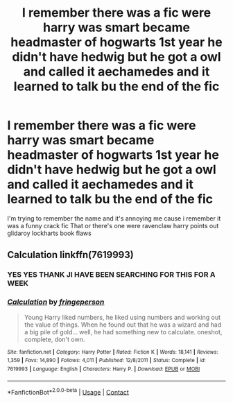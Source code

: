 #+TITLE: I remember there was a fic were harry was smart became headmaster of hogwarts 1st year he didn't have hedwig but he got a owl and called it aechamedes and it learned to talk bu the end of the fic

* I remember there was a fic were harry was smart became headmaster of hogwarts 1st year he didn't have hedwig but he got a owl and called it aechamedes and it learned to talk bu the end of the fic
:PROPERTIES:
:Author: Gaidhlig_allt
:Score: 13
:DateUnix: 1599828527.0
:DateShort: 2020-Sep-11
:FlairText: What's That Fic?
:END:
I'm trying to remember the name and it's annoying me cause i remember it was a funny crack fic That or there's one were ravenclaw harry points out glidaroy lockharts book flaws


** Calculation linkffn(7619993)
:PROPERTIES:
:Author: streakermaximus
:Score: 6
:DateUnix: 1599830629.0
:DateShort: 2020-Sep-11
:END:

*** YES YES THANK JI HAVE BEEN SEARCHING FOR THIS FOR A WEEK
:PROPERTIES:
:Author: Gaidhlig_allt
:Score: 5
:DateUnix: 1599831355.0
:DateShort: 2020-Sep-11
:END:


*** [[https://www.fanfiction.net/s/7619993/1/][*/Calculation/*]] by [[https://www.fanfiction.net/u/1424477/fringeperson][/fringeperson/]]

#+begin_quote
  Young Harry liked numbers, he liked using numbers and working out the value of things. When he found out that he was a wizard and had a big pile of gold... well, he had something new to calculate. oneshot, complete, don't own.
#+end_quote

^{/Site/:} ^{fanfiction.net} ^{*|*} ^{/Category/:} ^{Harry} ^{Potter} ^{*|*} ^{/Rated/:} ^{Fiction} ^{K} ^{*|*} ^{/Words/:} ^{18,141} ^{*|*} ^{/Reviews/:} ^{1,359} ^{*|*} ^{/Favs/:} ^{14,890} ^{*|*} ^{/Follows/:} ^{4,011} ^{*|*} ^{/Published/:} ^{12/8/2011} ^{*|*} ^{/Status/:} ^{Complete} ^{*|*} ^{/id/:} ^{7619993} ^{*|*} ^{/Language/:} ^{English} ^{*|*} ^{/Characters/:} ^{Harry} ^{P.} ^{*|*} ^{/Download/:} ^{[[http://www.ff2ebook.com/old/ffn-bot/index.php?id=7619993&source=ff&filetype=epub][EPUB]]} ^{or} ^{[[http://www.ff2ebook.com/old/ffn-bot/index.php?id=7619993&source=ff&filetype=mobi][MOBI]]}

--------------

*FanfictionBot*^{2.0.0-beta} | [[https://github.com/FanfictionBot/reddit-ffn-bot/wiki/Usage][Usage]] | [[https://www.reddit.com/message/compose?to=tusing][Contact]]
:PROPERTIES:
:Author: FanfictionBot
:Score: 4
:DateUnix: 1599830648.0
:DateShort: 2020-Sep-11
:END:
